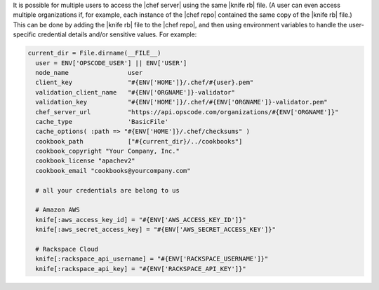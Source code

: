 .. The contents of this file are included in multiple topics.
.. This file should not be changed in a way that hinders its ability to appear in multiple documentation sets.


It is possible for multiple users to access the |chef server| using the same |knife rb| file. (A user can even access multiple organizations if, for example, each instance of the |chef repo| contained the same copy of the |knife rb| file.) This can be done by adding the |knife rb| file to the |chef repo|, and then using environment variables to handle the user-specific credential details and/or sensitive values. For example:

.. code-block:: ruby

   current_dir = File.dirname(__FILE__)
     user = ENV['OPSCODE_USER'] || ENV['USER']
     node_name                user
     client_key               "#{ENV['HOME']}/.chef/#{user}.pem"
     validation_client_name   "#{ENV['ORGNAME']}-validator"
     validation_key           "#{ENV['HOME']}/.chef/#{ENV['ORGNAME']}-validator.pem"
     chef_server_url          "https://api.opscode.com/organizations/#{ENV['ORGNAME']}"
     cache_type               'BasicFile'
     cache_options( :path => "#{ENV['HOME']}/.chef/checksums" )
     cookbook_path            ["#{current_dir}/../cookbooks"]
     cookbook_copyright "Your Company, Inc."
     cookbook_license "apachev2"
     cookbook_email "cookbooks@yourcompany.com"
   
     # all your credentials are belong to us
   
     # Amazon AWS
     knife[:aws_access_key_id] = "#{ENV['AWS_ACCESS_KEY_ID']}"
     knife[:aws_secret_access_key] = "#{ENV['AWS_SECRET_ACCESS_KEY']}"
   
     # Rackspace Cloud
     knife[:rackspace_api_username] = "#{ENV['RACKSPACE_USERNAME']}"
     knife[:rackspace_api_key] = "#{ENV['RACKSPACE_API_KEY']}"   









